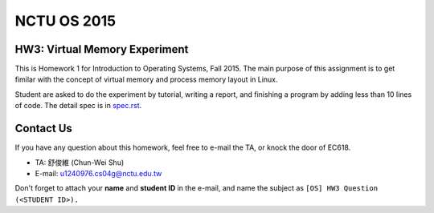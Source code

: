 NCTU OS 2015
============

HW3: Virtual Memory Experiment
------------------------------
This is Homework 1 for Introduction to Operating Systems, Fall 2015.
The main purpose of this assignment is to get fimilar with the concept of virtual memory and process memory layout in Linux.

Student are asked to do the experiment by tutorial, writing a report, and finishing a program by adding less than 10 lines of code.
The detail spec is in `spec.rst <spec.rst>`_.

Contact Us
----------
If you have any question about this homework, feel free to e-mail the TA, or knock the door of EC618.

- TA: 舒俊維 (Chun-Wei Shu)
- E-mail: u1240976.cs04g@nctu.edu.tw

Don't forget to attach your **name** and **student ID** in the e-mail, and name the subject as ``[OS] HW3 Question (<STUDENT ID>).``
